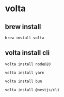 * volta

** brew install

#+begin_src shell
brew install volta
#+end_src

** volta install cli

#+begin_src shell
volta install node@20

volta install yarn

volta install bun

volta install @nestjs/cli
#+end_src
